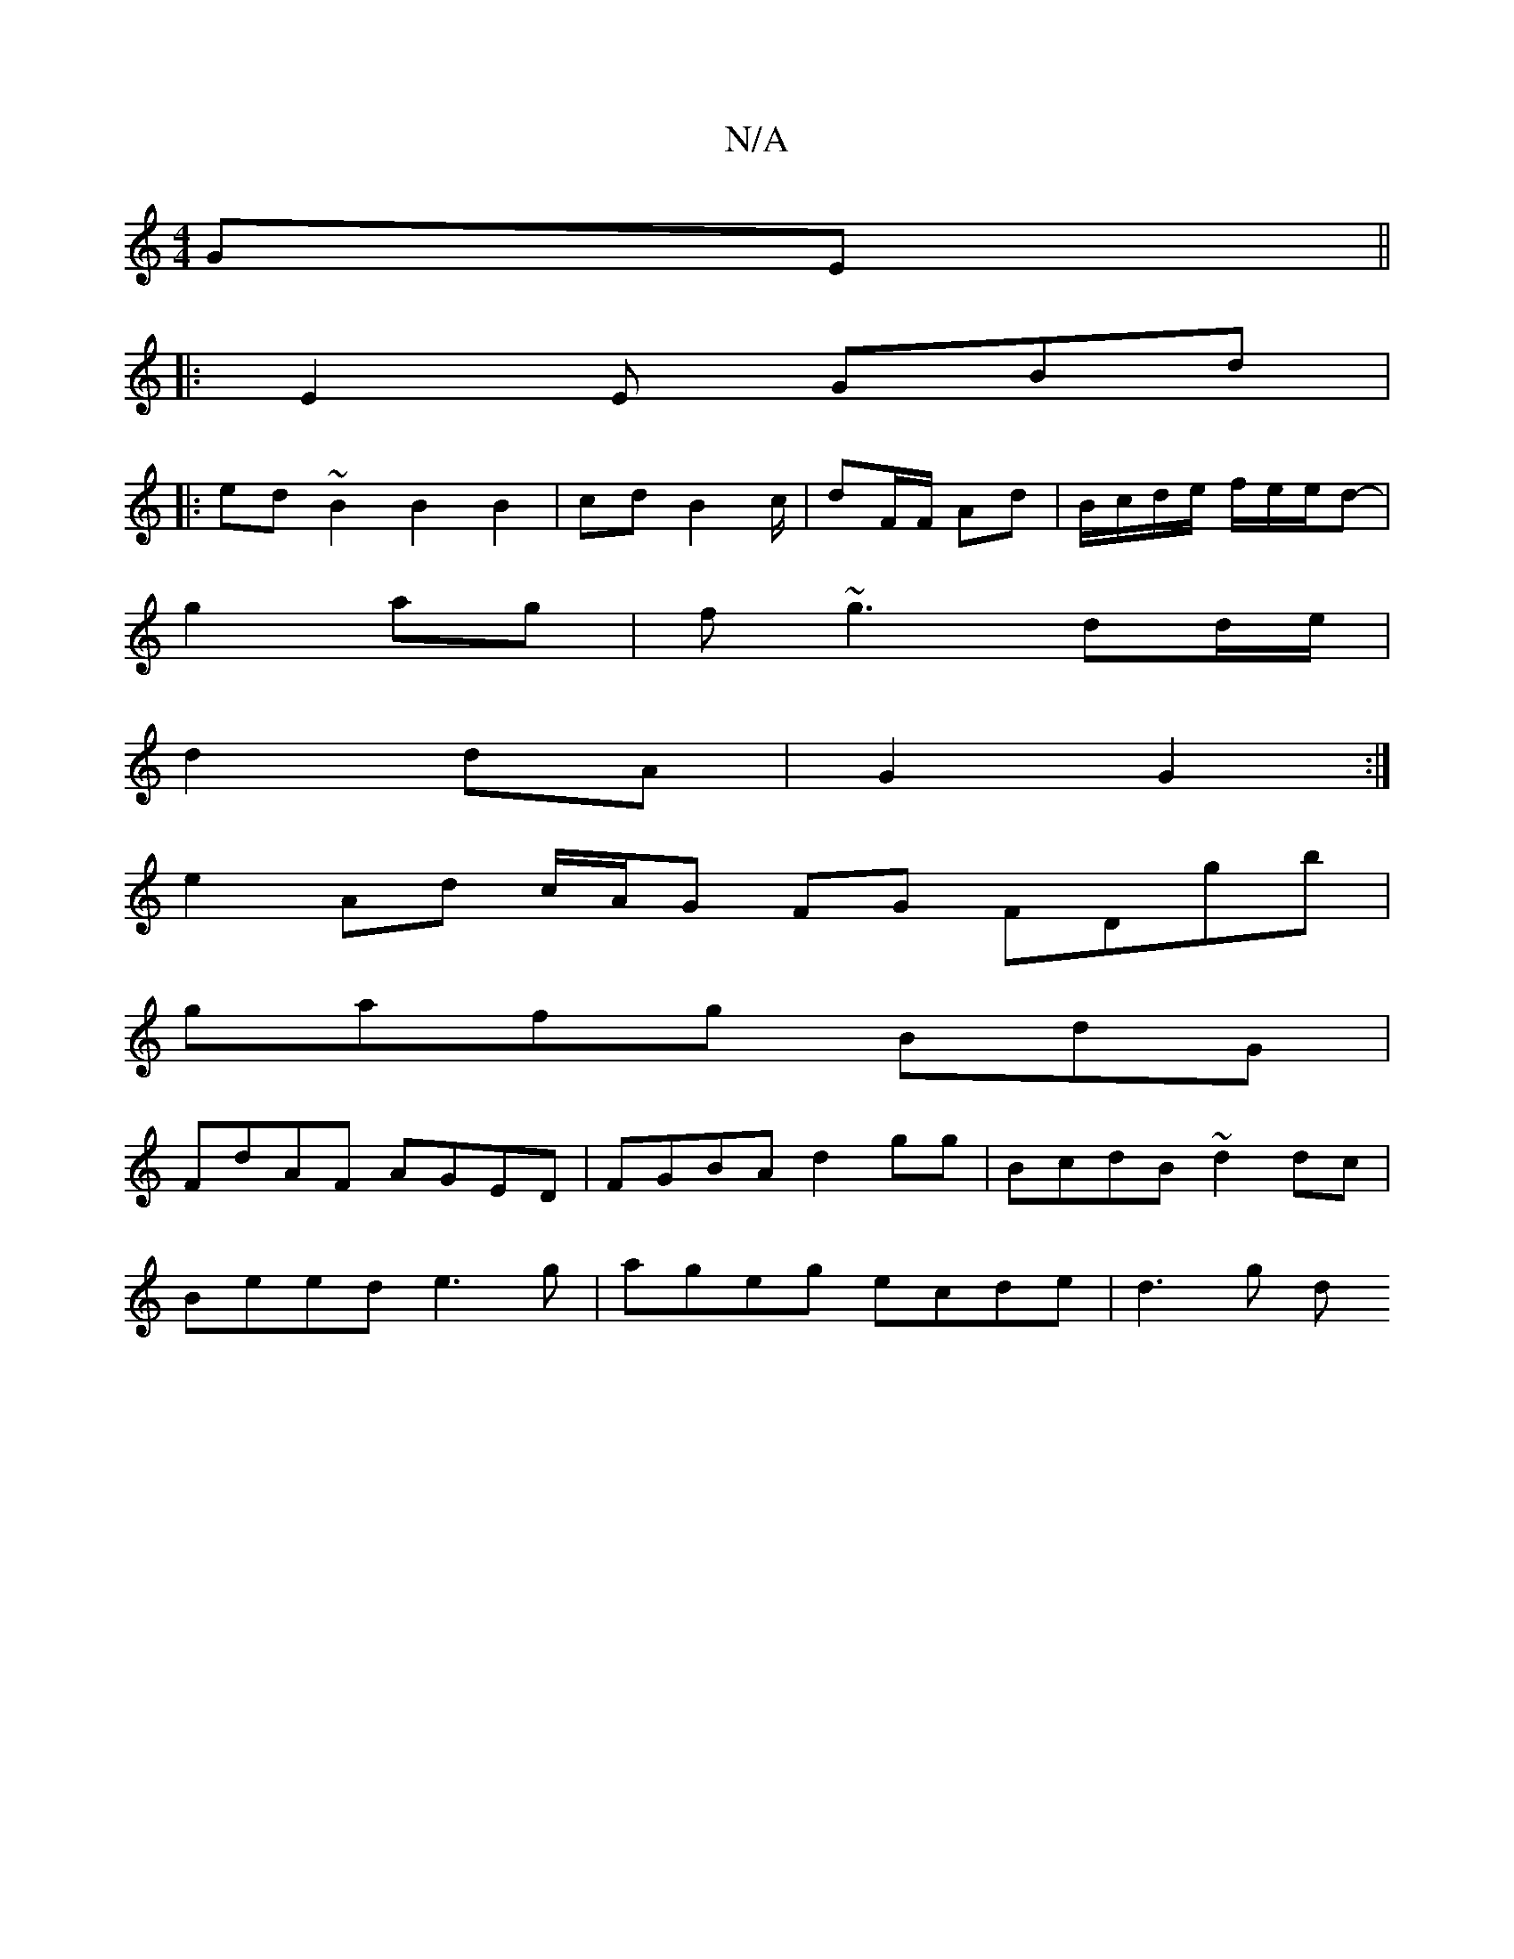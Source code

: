 X:1
T:N/A
M:4/4
R:N/A
K:Cmajor
GE ||
|: E2E GBd |
|:ed ~B2B2B2|cd B2 c/ | dF/F/ Ad | B/c/d/e/ f/e/e/d- |
g2 ag | f~g3 dd/e/|
d2 dA|G2 G2:|
e2 Ad c/A/G FG FDgb |
gafg BdG|
FdAF AGED |FGBA d2 gg|BcdB ~d2 dc|
Beed e3g|ageg ecde|d3 g d